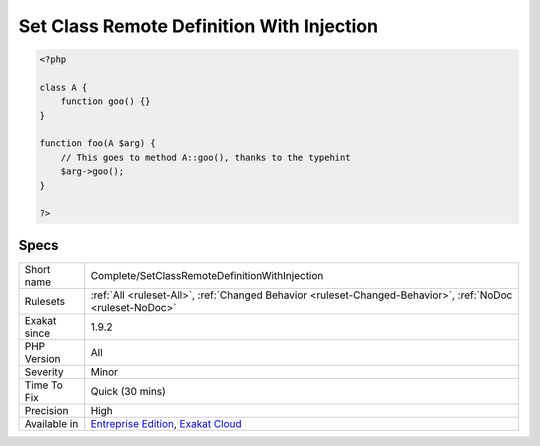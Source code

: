 .. _complete-setclassremotedefinitionwithinjection:

.. _set-class-remote-definition-with-injection:

Set Class Remote Definition With Injection
++++++++++++++++++++++++++++++++++++++++++

.. meta\:\:
	:description:
		Set Class Remote Definition With Injection: Links a method call and its definition, thanks to a typehint.
	:twitter:card: summary_large_image
	:twitter:site: @exakat
	:twitter:title: Set Class Remote Definition With Injection
	:twitter:description: Set Class Remote Definition With Injection: Links a method call and its definition, thanks to a typehint
	:twitter:creator: @exakat
	:twitter:image:src: https://www.exakat.io/wp-content/uploads/2020/06/logo-exakat.png
	:og:image: https://www.exakat.io/wp-content/uploads/2020/06/logo-exakat.png
	:og:title: Set Class Remote Definition With Injection
	:og:type: article
	:og:description: Links a method call and its definition, thanks to a typehint
	:og:url: https://php-tips.readthedocs.io/en/latest/tips/Complete/SetClassRemoteDefinitionWithInjection.html
	:og:locale: en
  Links a method call and its definition, thanks to a typehint.

.. code-block:: php
   
   <?php
   
   class A {
       function goo() {}
   }
   
   function foo(A $arg) {
       // This goes to method A::goo(), thanks to the typehint
       $arg->goo();
   }
   
   ?>

Specs
_____

+--------------+-------------------------------------------------------------------------------------------------------------------------+
| Short name   | Complete/SetClassRemoteDefinitionWithInjection                                                                          |
+--------------+-------------------------------------------------------------------------------------------------------------------------+
| Rulesets     | :ref:`All <ruleset-All>`, :ref:`Changed Behavior <ruleset-Changed-Behavior>`, :ref:`NoDoc <ruleset-NoDoc>`              |
+--------------+-------------------------------------------------------------------------------------------------------------------------+
| Exakat since | 1.9.2                                                                                                                   |
+--------------+-------------------------------------------------------------------------------------------------------------------------+
| PHP Version  | All                                                                                                                     |
+--------------+-------------------------------------------------------------------------------------------------------------------------+
| Severity     | Minor                                                                                                                   |
+--------------+-------------------------------------------------------------------------------------------------------------------------+
| Time To Fix  | Quick (30 mins)                                                                                                         |
+--------------+-------------------------------------------------------------------------------------------------------------------------+
| Precision    | High                                                                                                                    |
+--------------+-------------------------------------------------------------------------------------------------------------------------+
| Available in | `Entreprise Edition <https://www.exakat.io/entreprise-edition>`_, `Exakat Cloud <https://www.exakat.io/exakat-cloud/>`_ |
+--------------+-------------------------------------------------------------------------------------------------------------------------+


